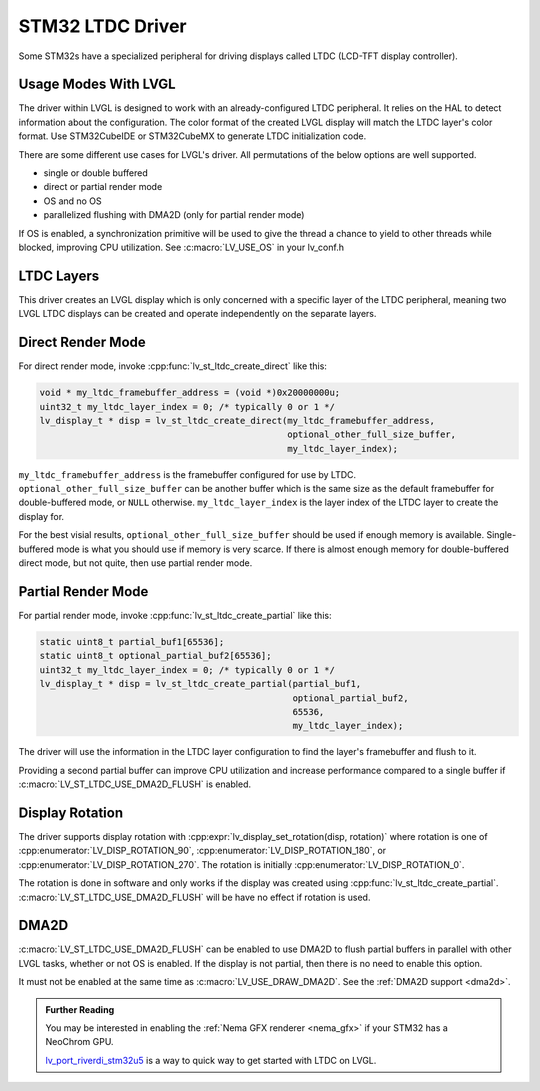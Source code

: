 =================
STM32 LTDC Driver
=================

Some STM32s have a specialized peripheral for driving
displays called LTDC (LCD-TFT display controller).

Usage Modes With LVGL
*********************

The driver within LVGL is designed to work with an
already-configured LTDC peripheral. It relies on the
HAL to detect information about the configuration.
The color format of the created LVGL display will
match the LTDC layer's color format. Use STM32CubeIDE
or STM32CubeMX to generate LTDC initialization code.

There are some different use cases for LVGL's driver.
All permutations of the below options are well supported.

- single or double buffered
- direct or partial render mode
- OS and no OS
- parallelized flushing with DMA2D (only for partial render mode)

If OS is enabled, a synchronization primitive will be used to
give the thread a chance to yield to other threads while blocked,
improving CPU utilization. See :c:macro:`LV_USE_OS` in your lv_conf.h

LTDC Layers
***********

This driver creates an LVGL display
which is only concerned with a specific layer of the LTDC peripheral, meaning
two LVGL LTDC displays can be created and operate independently on the separate
layers.

Direct Render Mode
******************

For direct render mode, invoke :cpp:func:`lv_st_ltdc_create_direct` like this:

.. code-block:: c

    void * my_ltdc_framebuffer_address = (void *)0x20000000u;
    uint32_t my_ltdc_layer_index = 0; /* typically 0 or 1 */
    lv_display_t * disp = lv_st_ltdc_create_direct(my_ltdc_framebuffer_address,
                                                   optional_other_full_size_buffer,
                                                   my_ltdc_layer_index);

``my_ltdc_framebuffer_address`` is the framebuffer configured for use by
LTDC. ``optional_other_full_size_buffer`` can be another buffer which is the same
size as the default framebuffer for double-buffered
mode, or ``NULL`` otherwise. ``my_ltdc_layer_index`` is the layer index of the
LTDC layer to create the display for.

For the best visial results, ``optional_other_full_size_buffer`` should be used
if enough memory is available. Single-buffered mode is what you should use
if memory is very scarce. If there is almost enough memory for double-buffered
direct mode, but not quite, then use partial render mode.

Partial Render Mode
*******************

For partial render mode, invoke :cpp:func:`lv_st_ltdc_create_partial` like this:

.. code-block:: c

    static uint8_t partial_buf1[65536];
    static uint8_t optional_partial_buf2[65536];
    uint32_t my_ltdc_layer_index = 0; /* typically 0 or 1 */
    lv_display_t * disp = lv_st_ltdc_create_partial(partial_buf1,
                                                    optional_partial_buf2,
                                                    65536,
                                                    my_ltdc_layer_index);

The driver will use the information in the LTDC layer configuration to find the
layer's framebuffer and flush to it.

Providing a second partial buffer can improve CPU utilization and increase
performance compared to
a single buffer if :c:macro:`LV_ST_LTDC_USE_DMA2D_FLUSH` is enabled.

Display Rotation
****************

The driver supports display rotation with
:cpp:expr:`lv_display_set_rotation(disp, rotation)` where rotation is one of
:cpp:enumerator:`LV_DISP_ROTATION_90`, :cpp:enumerator:`LV_DISP_ROTATION_180`,
or :cpp:enumerator:`LV_DISP_ROTATION_270`. The rotation is initially
:cpp:enumerator:`LV_DISP_ROTATION_0`.

The rotation is done in software and only works if the display was
created using :cpp:func:`lv_st_ltdc_create_partial`.
:c:macro:`LV_ST_LTDC_USE_DMA2D_FLUSH` will be have no effect if rotation
is used.

DMA2D
*****

:c:macro:`LV_ST_LTDC_USE_DMA2D_FLUSH` can be enabled to use DMA2D to flush
partial buffers in parallel with other LVGL tasks, whether or not OS is
enabled. If the display is not partial, then there is no need to enable this
option.

It must not be enabled at the same time as :c:macro:`LV_USE_DRAW_DMA2D`.
See the :ref:`DMA2D support <dma2d>`.


.. admonition::  Further Reading

    You may be interested in enabling the :ref:`Nema GFX renderer <nema_gfx>`
    if your STM32 has a NeoChrom GPU.

    `lv_port_riverdi_stm32u5 <https://github.com/lvgl/lv_port_riverdi_stm32u5>`__
    is a way to quick way to get started with LTDC on LVGL.
